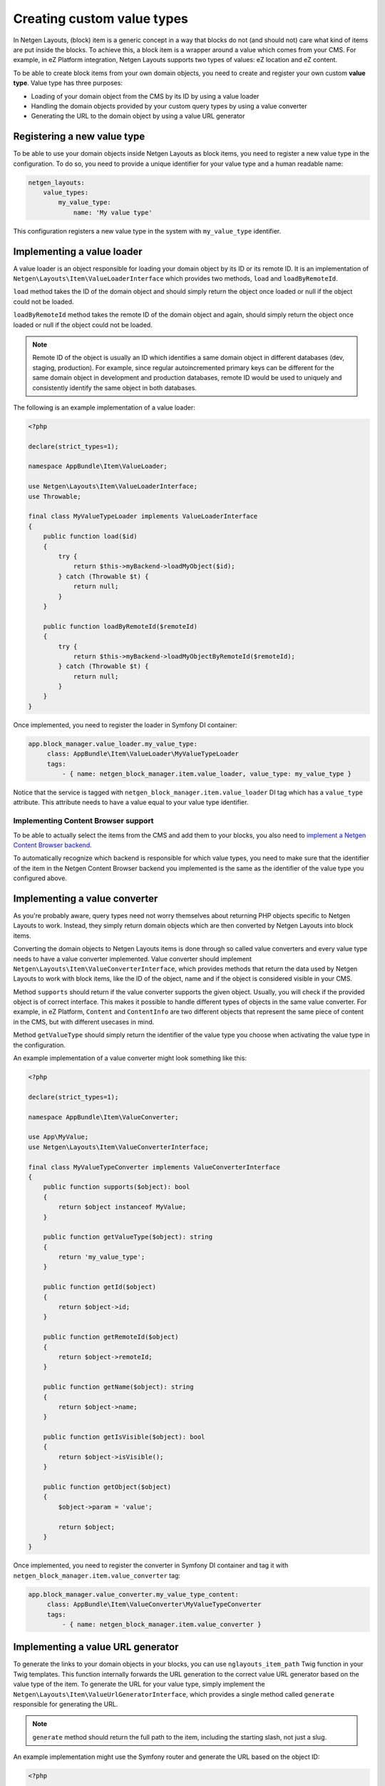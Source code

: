 Creating custom value types
===========================

In Netgen Layouts, (block) item is a generic concept in a way that blocks do not
(and should not) care what kind of items are put inside the blocks. To achieve
this, a block item is a wrapper around a value which comes from your CMS. For
example, in eZ Platform integration, Netgen Layouts supports two types of
values: eZ location and eZ content.

To be able to create block items from your own domain objects, you need to
create and register your own custom **value type**. Value type has three
purposes:

* Loading of your domain object from the CMS by its ID by using a value loader
* Handling the domain objects provided by your custom query types by using a
  value converter
* Generating the URL to the domain object by using a value URL generator

Registering a new value type
----------------------------

To be able to use your domain objects inside Netgen Layouts as block items, you
need to register a new value type in the configuration. To do so, you need to
provide a unique identifier for your value type and a human readable name:

.. code-block:: yaml

    netgen_layouts:
        value_types:
            my_value_type:
                name: 'My value type'

This configuration registers a new value type in the system with
``my_value_type`` identifier.

Implementing a value loader
---------------------------

A value loader is an object responsible for loading your domain object by its
ID or its remote ID. It is an implementation of
``Netgen\Layouts\Item\ValueLoaderInterface`` which provides two methods,
``load`` and ``loadByRemoteId``.

``load`` method takes the ID of the domain object and should simply return the
object once loaded or null if the object could not be loaded.

``loadByRemoteId`` method takes the remote ID of the domain object and again,
should simply return the object once loaded or null if the object could not be
loaded.

.. note::

    Remote ID of the object is usually an ID which identifies a same domain
    object in different databases (dev, staging, production). For example, since
    regular autoincremented primary keys can be different for the same domain
    object in development and production databases, remote ID would be used to
    uniquely and consistently identify the same object in both databases.

The following is an example implementation of a value loader:

.. code-block:: php

    <?php

    declare(strict_types=1);

    namespace AppBundle\Item\ValueLoader;

    use Netgen\Layouts\Item\ValueLoaderInterface;
    use Throwable;

    final class MyValueTypeLoader implements ValueLoaderInterface
    {
        public function load($id)
        {
            try {
                return $this->myBackend->loadMyObject($id);
            } catch (Throwable $t) {
                return null;
            }
        }

        public function loadByRemoteId($remoteId)
        {
            try {
                return $this->myBackend->loadMyObjectByRemoteId($remoteId);
            } catch (Throwable $t) {
                return null;
            }
        }
    }

Once implemented, you need to register the loader in Symfony DI container:

.. code-block:: yaml

   app.block_manager.value_loader.my_value_type:
        class: AppBundle\Item\ValueLoader\MyValueTypeLoader
        tags:
            - { name: netgen_block_manager.item.value_loader, value_type: my_value_type }

Notice that the service is tagged with ``netgen_block_manager.item.value_loader``
DI tag which has a ``value_type`` attribute. This attribute needs to have a
value equal to your value type identifier.

Implementing Content Browser support
~~~~~~~~~~~~~~~~~~~~~~~~~~~~~~~~~~~~

To be able to actually select the items from the CMS and add them to your
blocks, you also need to
`implement a Netgen Content Browser backend </projects/cb/en/latest/cookbook/custom_backend.html>`_.

To automatically recognize which backend is responsible for which value types,
you need to make sure that the identifier of the item in the
Netgen Content Browser backend you implemented is the same as the identifier of
the value type you configured above.

Implementing a value converter
------------------------------

As you're probably aware, query types need not worry themselves about returning
PHP objects specific to Netgen Layouts to work. Instead, they simply return
domain objects which are then converted by Netgen Layouts into block items.

Converting the domain objects to Netgen Layouts items is done through so called
value converters and every value type needs to have a value converter
implemented. Value converter should implement
``Netgen\Layouts\Item\ValueConverterInterface``, which provides methods that
return the data used by Netgen Layouts to work with block items, like the ID of
the object, name and if the object is considered visible in your CMS.

Method ``supports`` should return if the value converter supports the given
object. Usually, you will check if the provided object is of correct interface.
This makes it possible to handle different types of objects in the same value
converter. For example, in eZ Platform, ``Content`` and ``ContentInfo`` are two
different objects that represent the same piece of content in the CMS, but with
different usecases in mind.

Method ``getValueType`` should simply return the identifier of the value type
you choose when activating the value type in the configuration.

An example implementation of a value converter might look something like this:

.. code-block:: php

    <?php

    declare(strict_types=1);

    namespace AppBundle\Item\ValueConverter;

    use App\MyValue;
    use Netgen\Layouts\Item\ValueConverterInterface;

    final class MyValueTypeConverter implements ValueConverterInterface
    {
        public function supports($object): bool
        {
            return $object instanceof MyValue;
        }

        public function getValueType($object): string
        {
            return 'my_value_type';
        }

        public function getId($object)
        {
            return $object->id;
        }

        public function getRemoteId($object)
        {
            return $object->remoteId;
        }

        public function getName($object): string
        {
            return $object->name;
        }

        public function getIsVisible($object): bool
        {
            return $object->isVisible();
        }

        public function getObject($object)
        {
            $object->param = 'value';

            return $object;
        }
    }

Once implemented, you need to register the converter in Symfony DI container and
tag it with ``netgen_block_manager.item.value_converter`` tag:

.. code-block:: yaml

   app.block_manager.value_converter.my_value_type_content:
        class: AppBundle\Item\ValueConverter\MyValueTypeConverter
        tags:
            - { name: netgen_block_manager.item.value_converter }

Implementing a value URL generator
----------------------------------

To generate the links to your domain objects in your blocks, you can use
``nglayouts_item_path`` Twig function in your Twig templates. This function
internally forwards the URL generation to the correct value URL generator based
on the value type of the item. To generate the URL for your value type, simply
implement the ``Netgen\Layouts\Item\ValueUrlGeneratorInterface``, which
provides a single method called ``generate`` responsible for generating the
URL.

.. note::

    ``generate`` method should return the full path to the item, including the
    starting slash, not just a slug.

An example implementation might use the Symfony router and generate the URL
based on the object ID:

.. code-block:: php

    <?php

    declare(strict_types=1);

    namespace AppBundle\Item\ValueUrlGenerator;

    use Netgen\Layouts\Item\ValueUrlGeneratorInterface;

    final class MyValueTypeUrlGenerator implements ValueUrlGeneratorInterface
    {
        public function generate($object): ?string
        {
            return $this->router->generate(
                'my_custom_route',
                ['id' => $object->id]
            );
        }
    }

Once implemented, you need to register the URL generator in Symfony DI container:

.. code-block:: yaml

   app.block_manager.value_url_generator.my_value_type:
        class: AppBundle\Item\ValueUrlGenerator\MyValueTypeUrlGenerator
        tags:
            - { name: netgen_block_manager.item.value_url_generator, value_type: my_value_type }

Notice that the service is tagged with
``netgen_block_manager.item.value_url_generator`` DI tag which has a
``value_type`` attribute. This attribute needs to have a value equal to your
value type identifier.

Implementing item templates
---------------------------

Once a custom value type is implemented, it's time to implement Twig templates
that will be used to render the item that holds the value.

Just like with block templates, for rendering an item, you need to implement
two templates, one for backend (layout editing app) and one for frontend.

Implementing a backend template
~~~~~~~~~~~~~~~~~~~~~~~~~~~~~~~

A backend template, or rather, template for layout editing app is simple. It
receives the item in question in ``item`` variable and can be used to render
the item name and item image. The basic structure of the template looks like
this:

.. code-block:: html+jinja

    <div class="image">
        <img src="/path/to/image.jpg" />
    </div>

    <div class="name">
        <p><a href="{{ nglayouts_item_path(item) }}" target="_blank" rel="noopener noreferrer">{{ item.name }}</a></p>
    </div>

Rendering an item name and URL works for all items, as long as you implemented
proper value URL generators and converters. Rendering an image is left for you,
as often it requires additional steps in contrast to just outputting the image
path.

Registering the backend template is done via the view config:

.. code-block:: yaml

    netgen_layouts:
        view:
            item_view:
                api:
                    my_value:
                        template: "@App/api/item/view/my_value.html.twig"
                        match:
                            item\value_type: my_value

Implementing a frontend template
~~~~~~~~~~~~~~~~~~~~~~~~~~~~~~~~

Just as with the backend template, frontend template receives the item in
question via ``item`` variable. Frontend templates depend on your design, so
there's little sense in providing an example implementation, but once you
implement your frontend template, you can register it with:

.. code-block:: yaml

    netgen_layouts:
        view:
            item_view:
                default:
                    my_value:
                        template: "@App/item/view/my_value.html.twig"
                        match:
                            item\value_type: my_value
